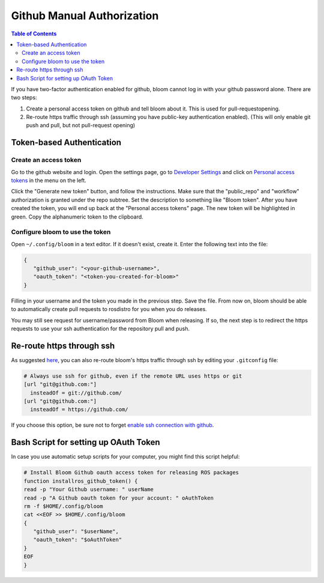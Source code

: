 Github Manual Authorization
===========================

.. contents:: Table of Contents
   :depth: 3
   :local:

If you have two-factor authentication enabled for github, bloom cannot log in with your github password alone.
There are two steps:

#. Create a personal access token on github and tell bloom about it.
   This is used for pull-requestopening.
#. Re-route https traffic through ssh (assuming you have public-key authentication enabled).
   (This will only enable git push and pull, but not pull-request opening)

Token-based Authentication
--------------------------

Create an access token
^^^^^^^^^^^^^^^^^^^^^^

Go to the github website and login.
Open the settings page, go to `Developer Settings <https://github.com/settings/developers>`_ and click on `Personal access tokens <https://github.com/settings/tokens>`_ in the menu on the left.

Click the "Generate new token" button, and follow the instructions.
Make sure that the "public_repo" and "workflow" authorization is granted under the repo subtree.
Set the description to something like "Bloom token".
After you have created the token, you will end up back at the "Personal access tokens" page.
The new token will be highlighted in green.
Copy the alphanumeric token to the clipboard.

Configure bloom to use the token
^^^^^^^^^^^^^^^^^^^^^^^^^^^^^^^^

Open ``~/.config/bloom`` in a text editor.
If it doesn't exist, create it.
Enter the following text into the file:

.. code-block:: text

   {
      "github_user": "<your-github-username>",
      "oauth_token": "<token-you-created-for-bloom>"
   }

Filling in your username and the token you made in the previous step.
Save the file.
From now on, bloom should be able to automatically create pull requests to rosdistro for you when you do releases.

You may still see request for username/password from Bloom when releasing.
If so, the next step is to redirect the https requests to use your ssh authentication for the repository pull and push.

Re-route https through ssh
--------------------------

As suggested `here <http://answers.ros.org/question/234494/diagnosing-issues-with-bloom-github-two-factor-authentication/>`_, you can also re-route bloom's https traffic through ssh by editing your ``.gitconfig`` file:

.. code-block:: text

   # Always use ssh for github, even if the remote URL uses https or git
   [url "git@github.com:"]
     insteadOf = git://github.com/
   [url "git@github.com:"]
     insteadOf = https://github.com/

If you choose this option, be sure not to forget `enable ssh connection with github <https://help.github.com/articles/generating-an-ssh-key/>`_.

Bash Script for setting up OAuth Token
--------------------------------------

In case you use automatic setup scripts for your computer, you might find this script helpful:

.. code-block:: bash

   # Install Bloom Github oauth access token for releasing ROS packages
   function installros_github_token() {
   read -p "Your Github username: " userName
   read -p "A Github oauth token for your account: " oAuthToken
   rm -f $HOME/.config/bloom
   cat <<EOF >> $HOME/.config/bloom
   {
      "github_user": "$userName",
      "oauth_token": "$oAuthToken"
   }
   EOF
   }